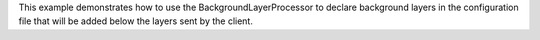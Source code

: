 This example demonstrates how to use the BackgroundLayerProcessor to declare background layers in the configuration file that will be added below
the layers sent by the client.